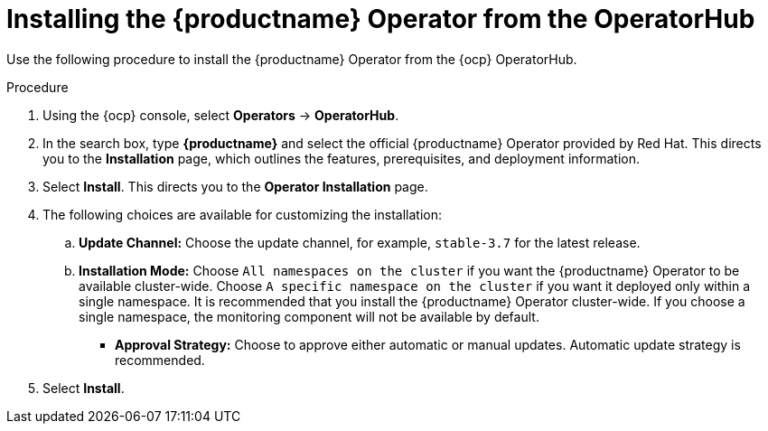 :_content-type: PROCEDURE
[id="operator-install"]
= Installing the {productname} Operator from the OperatorHub

Use the following procedure to install the {productname} Operator from the {ocp} OperatorHub.

.Procedure

. Using the {ocp} console, select *Operators* -> *OperatorHub*.

. In the search box, type *{productname}* and select the official {productname} Operator provided by Red Hat. This directs you to the *Installation* page, which outlines the features, prerequisites, and deployment information.

. Select *Install*. This directs you to the *Operator Installation* page.

. The following choices are available for customizing the installation:

.. **Update Channel:** Choose the update channel, for example, `stable-3.7` for the latest release.

.. **Installation Mode:** Choose  `All namespaces on the cluster` if you want the {productname} Operator to be available cluster-wide. Choose `A specific namespace on the cluster` if you want it deployed only within a single namespace. It is recommended that you install the {productname} Operator cluster-wide. If you choose a single namespace, the monitoring component will not be available by default.

* **Approval Strategy:** Choose to approve either automatic or manual updates. Automatic update strategy is recommended.

. Select *Install*.
